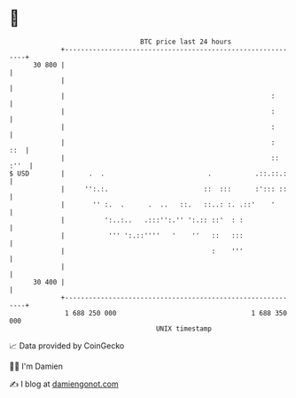 * 👋

#+begin_example
                                    BTC price last 24 hours                    
                +------------------------------------------------------------+ 
         30 800 |                                                            | 
                |                                                            | 
                |                                                    :       | 
                |                                                    :       | 
                |                                                    :       | 
                |                                                    :   ::  | 
                |                                                    :: :''  | 
   $ USD        |      .  .                          .           .::.::.:    | 
                |     '':.:.                        ::  :::      :'::: ::    | 
                |       '' :.  .      .  ..   ::.   ::..: :. .::'    '       | 
                |          ':..:..   .:::'':.'' ':.:: ::'  : :               | 
                |           ''' ':.::''''   '    ''   ::   :::               | 
                |                                     :    '''               | 
                |                                                            | 
         30 400 |                                                            | 
                +------------------------------------------------------------+ 
                 1 688 250 000                                  1 688 350 000  
                                        UNIX timestamp                         
#+end_example
📈 Data provided by CoinGecko

🧑‍💻 I'm Damien

✍️ I blog at [[https://www.damiengonot.com][damiengonot.com]]

